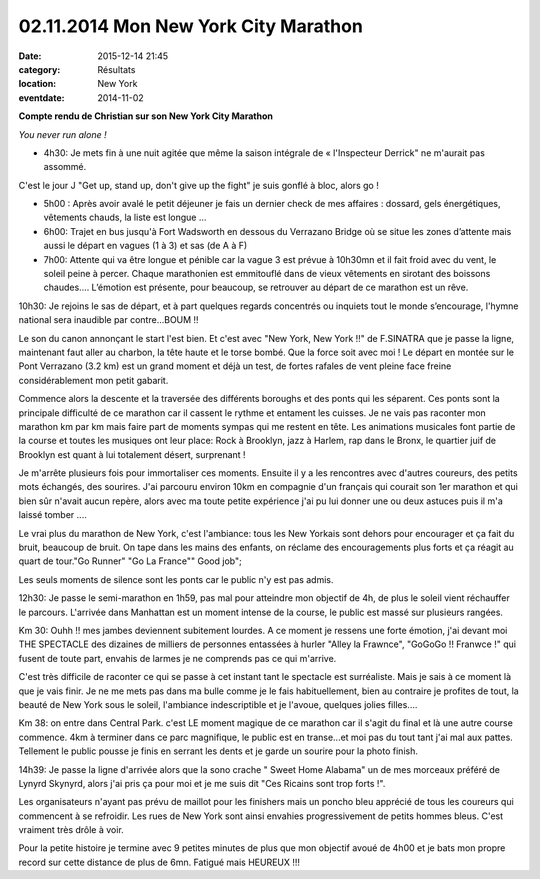 02.11.2014 Mon New York City Marathon
=====================================

:date: 2015-12-14 21:45
:category: Résultats
:location: New York
:eventdate: 2014-11-02

**Compte rendu de Christian sur son New York City Marathon**



.. image:: http://assets.acr-dijon.org/ny1.jpg

*You never run alone !*

- 4h30: Je mets fin à une nuit agitée que même la saison intégrale de « l'Inspecteur Derrick" ne m'aurait pas assommé.
C'est le jour J "Get up, stand up, don't give up the fight" je suis gonflé à bloc, alors go !

- 5h00 : Après avoir avalé le petit déjeuner je fais un dernier check de mes affaires : dossard, gels énergétiques, vêtements chauds, la liste est longue …

- 6h00: Trajet en bus jusqu'à Fort Wadsworth en dessous du Verrazano Bridge où se situe les zones d’attente mais aussi le départ en vagues (1 à 3) et sas (de A à F)

- 7h00: Attente qui va être longue et pénible car la vague 3 est prévue à 10h30mn et il fait froid avec du vent, le soleil peine à percer. Chaque marathonien est emmitouflé dans de vieux vêtements en sirotant des boissons chaudes…. L’émotion est présente, pour beaucoup, se retrouver au départ de ce marathon est un rêve. 

.. image:: http://assets.acr-dijon.org/ny2.jpg

10h30: Je rejoins le sas de départ, et à part quelques regards concentrés ou inquiets tout le monde s’encourage, l'hymne national sera inaudible par contre...BOUM !!

Le son du canon annonçant le start l'est bien. Et c'est avec "New York, New York !!" de F.SINATRA que je passe la ligne, maintenant faut aller au charbon, la tête haute et le torse bombé. Que la force soit avec moi !
Le départ en montée sur le Pont Verrazano (3.2 km) est un grand moment et déjà un test, de fortes rafales de vent pleine face freine considérablement mon petit gabarit.

Commence alors la descente et la traversée des différents boroughs et des ponts qui les séparent. Ces ponts sont la principale difficulté de ce marathon car il cassent le rythme et entament les cuisses.
Je ne vais pas raconter mon marathon km par km mais faire part de moments sympas qui me restent en tête.
Les animations musicales font partie de la course et toutes les musiques ont leur place: Rock à Brooklyn, jazz à Harlem, rap dans le Bronx, le quartier juif de Brooklyn est quant à lui totalement désert, surprenant ! 

.. image:: http://assets.acr-dijon.org/ny3.jpg

Je m'arrête plusieurs fois pour immortaliser ces moments.
Ensuite il y a les rencontres avec d'autres coureurs, des petits mots échangés, des sourires. J'ai parcouru environ 10km en compagnie d'un français qui courait son 1er marathon et qui bien sûr n'avait aucun repère, alors avec ma toute petite expérience j'ai pu lui donner une ou deux astuces puis il m'a laissé tomber ....

Le vrai plus du marathon de New York, c'est l'ambiance: tous les New Yorkais sont dehors pour encourager et ça fait du bruit, beaucoup de bruit. On tape dans les mains des enfants, on réclame des encouragements plus forts et ça réagit au quart de tour."Go Runner" "Go La France"" Good job";

Les seuls moments de silence sont les ponts car le public n'y est pas admis. 

.. image:: http://assets.acr-dijon.org/ny4.jpg

12h30: Je passe le semi-marathon en 1h59, pas mal pour atteindre mon objectif de 4h, de plus le soleil vient réchauffer le parcours. L'arrivée dans Manhattan est un moment intense de la course, le public est massé sur plusieurs rangées.

Km 30: Ouhh !! mes jambes deviennent subitement lourdes. A ce moment je ressens une forte émotion, j'ai devant moi THE SPECTACLE des dizaines de milliers de personnes entassées à hurler "Alley la Frawnce", "GoGoGo !! Franwce !" qui fusent de toute part, envahis de larmes je ne comprends pas ce qui m'arrive.

C'est très difficile de raconter ce qui se passe à cet instant tant le spectacle est surréaliste. Mais je sais à ce moment là que je vais finir. Je ne me mets pas dans ma bulle comme je le fais habituellement, bien au contraire je profites de tout, la beauté de New York sous le soleil, l'ambiance indescriptible et je l'avoue, quelques jolies filles....

Km 38: on entre dans Central Park. c'est LE moment magique de ce marathon car il s'agit du final et là une autre course commence. 4km à terminer dans ce parc magnifique, le public est en transe...et moi pas du tout tant j'ai mal aux pattes. Tellement le public pousse je finis en serrant les dents et je garde un sourire pour la photo finish.

14h39: Je passe la ligne d'arrivée alors que la sono crache " Sweet Home Alabama" un de mes morceaux préféré de Lynyrd Skynyrd, alors j'ai pris ça pour moi et je me suis dit "Ces Ricains sont trop forts !".

Les organisateurs n'ayant pas prévu de maillot pour les finishers mais un poncho bleu apprécié de tous les coureurs qui commencent à se refroidir. Les rues de New York sont ainsi envahies progressivement de petits hommes bleus. C'est vraiment très drôle à voir.

Pour la petite histoire je termine avec 9 petites minutes de plus que mon objectif avoué de 4h00 et je bats mon propre record sur cette distance de plus de 6mn. Fatigué mais HEUREUX !!! 

